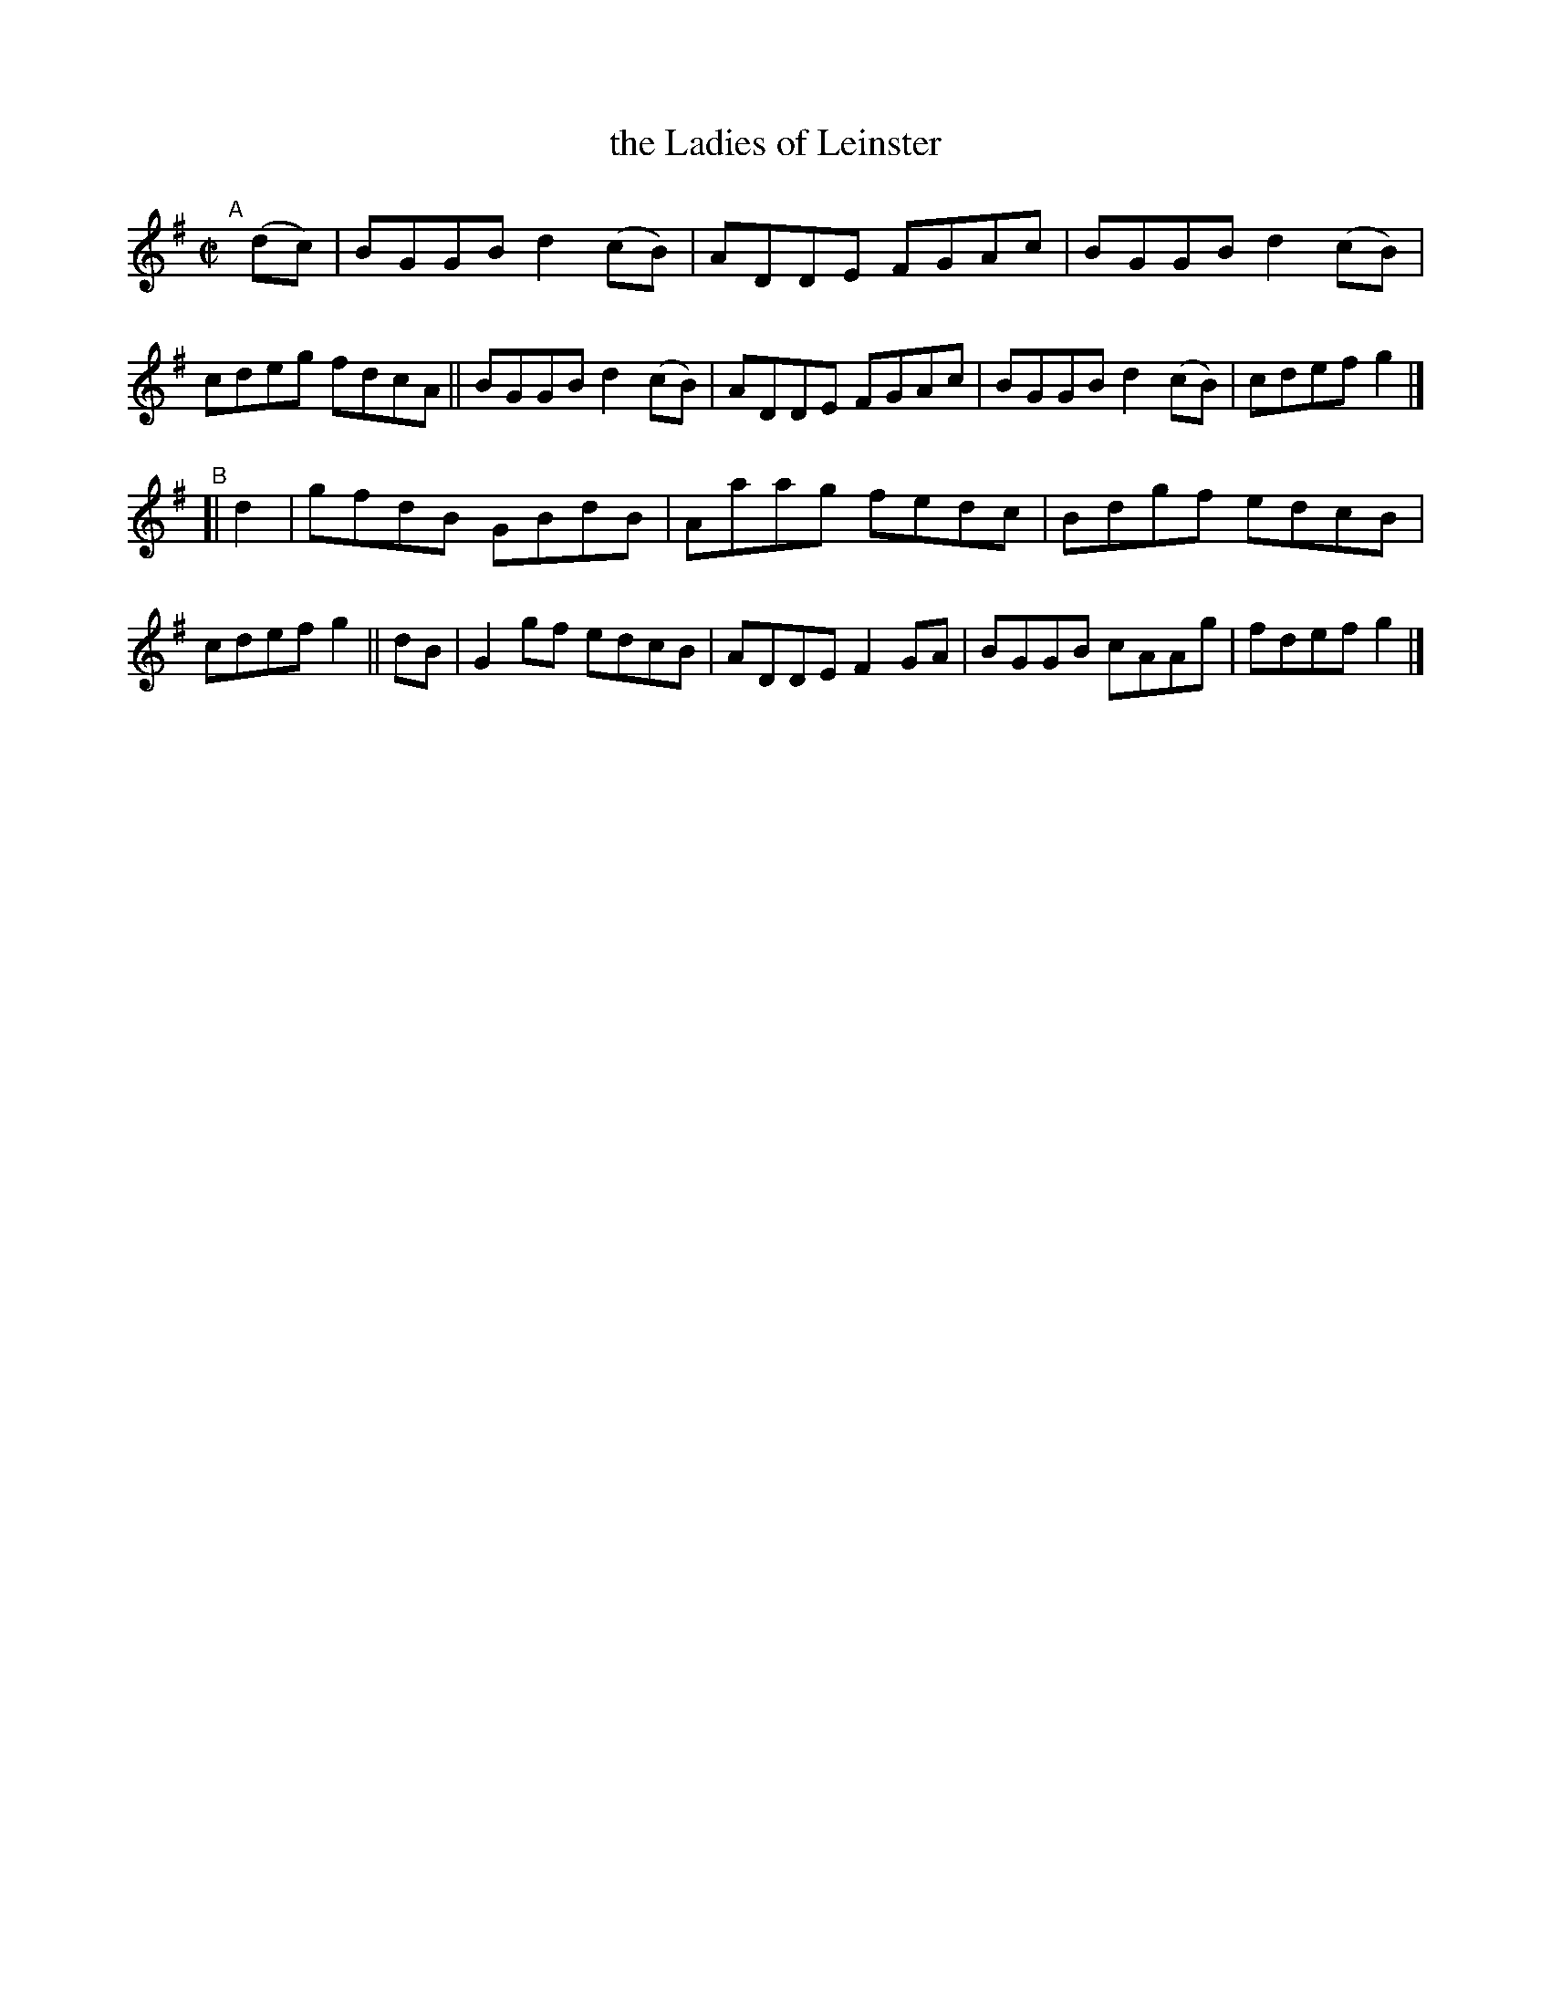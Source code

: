 X: 691
T: the Ladies of Leinster
R: reel
%S: s:2 b:16(8+8)
B: Francis O'Neill: "The Dance Music of Ireland" (1907) #691
Z: Frank Nordberg - http://www.musicaviva.com
F: http://www.musicaviva.com/abc/tunes/ireland/oneill-1001/0691/oneill-1001-0691-1.abc
M: C|
L: 1/8
K: G
"^A"[|] (dc) \
|  BGGB d2(cB) | ADDE FGAc | BGGB d2(cB) | cdeg fdcA \
|| BGGB d2(cB) | ADDE FGAc | BGGB d2(cB) | cdef g2 |]
"^B"\
[| d2 | gfdB GBdB | Aaag fedc | Bdgf edcB | cdef g2 \
|| dB | G2gf edcB | ADDE F2GA | BGGB cAAg | fdef g2 |]
